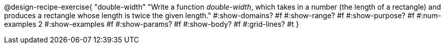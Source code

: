 @design-recipe-exercise{ 
  "double-width"
    "Write a function _double-width_, which takes in a number
    (the length of a rectangle) and produces a rectangle whose
    length is twice the given length."
  #:show-domains? #f
  #:show-range? #f
  #:show-purpose? #f
  #:num-examples 2
  #:show-examples #f
  #:show-params? #f 
  #:show-body? #f 
  #:grid-lines? #t 
  }